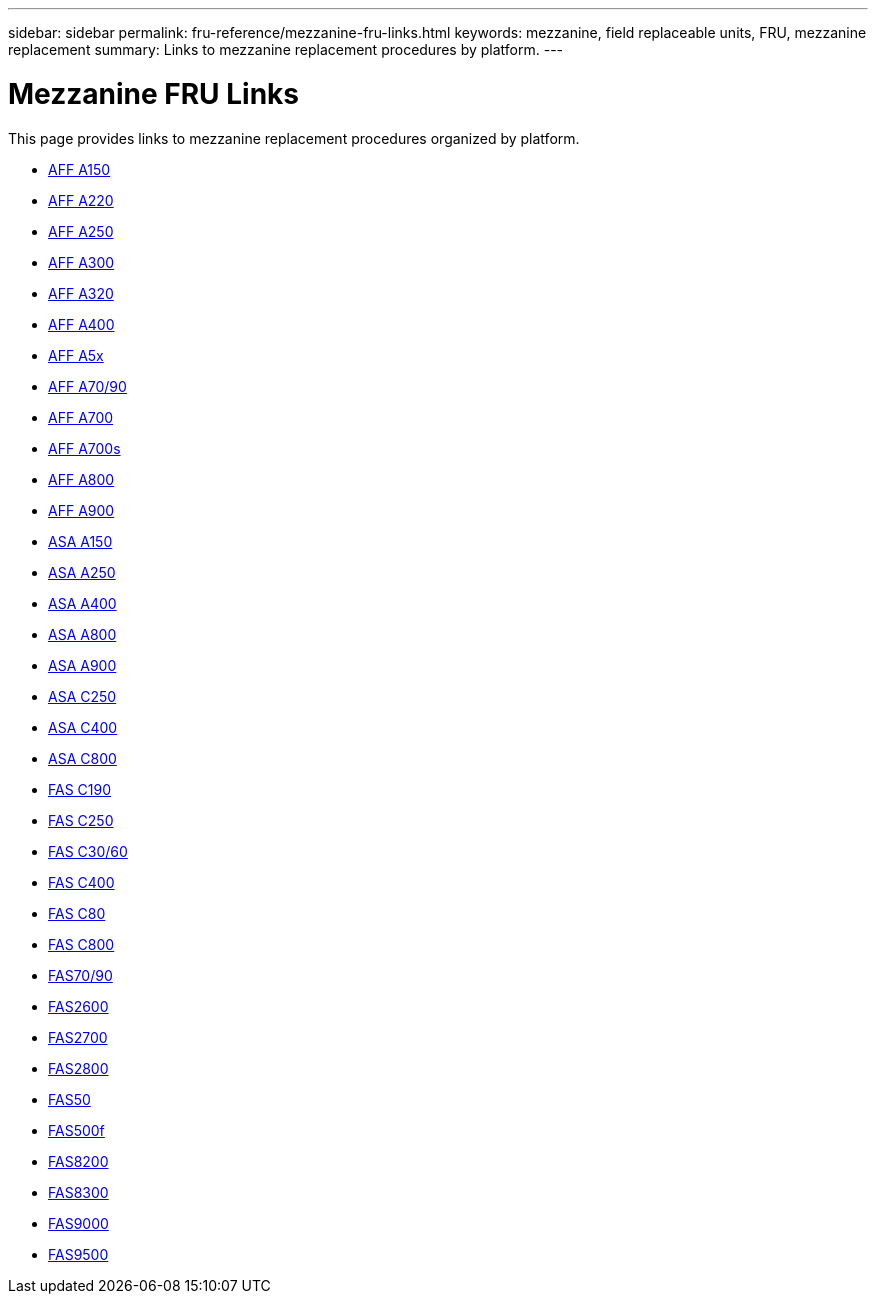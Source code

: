 ---
sidebar: sidebar
permalink: fru-reference/mezzanine-fru-links.html
keywords: mezzanine, field replaceable units, FRU, mezzanine replacement
summary: Links to mezzanine replacement procedures by platform.
---

= Mezzanine FRU Links

This page provides links to mezzanine replacement procedures organized by platform.

* link:a150/mezzanine-replace.html[AFF A150^]
* link:a220/mezzanine-replace.html[AFF A220^]
* link:a250/mezzanine-replace.html[AFF A250^]
* link:a300/mezzanine-replace.html[AFF A300^]
* link:a320/mezzanine-replace.html[AFF A320^]
* link:a400/mezzanine-replace.html[AFF A400^]
* link:a5x/mezzanine-replace.html[AFF A5x^]
* link:a70-90/mezzanine-replace.html[AFF A70/90^]
* link:a700/mezzanine-replace.html[AFF A700^]
* link:a700s/mezzanine-replace.html[AFF A700s^]
* link:a800/mezzanine-replace.html[AFF A800^]
* link:a900/mezzanine-replace.html[AFF A900^]
* link:asa150/mezzanine-replace.html[ASA A150^]
* link:asa250/mezzanine-replace.html[ASA A250^]
* link:asa400/mezzanine-replace.html[ASA A400^]
* link:asa800/mezzanine-replace.html[ASA A800^]
* link:asa900/mezzanine-replace.html[ASA A900^]
* link:asa-c250/mezzanine-replace.html[ASA C250^]
* link:asa-c400/mezzanine-replace.html[ASA C400^]
* link:asa-c800/mezzanine-replace.html[ASA C800^]
* link:c190/mezzanine-replace.html[FAS C190^]
* link:c250/mezzanine-replace.html[FAS C250^]
* link:c30-60/mezzanine-replace.html[FAS C30/60^]
* link:c400/mezzanine-replace.html[FAS C400^]
* link:c80/mezzanine-replace.html[FAS C80^]
* link:c800/mezzanine-replace.html[FAS C800^]
* link:fas-70-90/mezzanine-replace.html[FAS70/90^]
* link:fas2600/mezzanine-replace.html[FAS2600^]
* link:fas2700/mezzanine-replace.html[FAS2700^]
* link:fas2800/mezzanine-replace.html[FAS2800^]
* link:fas50/mezzanine-replace.html[FAS50^]
* link:fas500f/mezzanine-replace.html[FAS500f^]
* link:fas8200/mezzanine-replace.html[FAS8200^]
* link:fas8300/mezzanine-replace.html[FAS8300^]
* link:fas9000/mezzanine-replace.html[FAS9000^]
* link:fas9500/mezzanine-replace.html[FAS9500^]